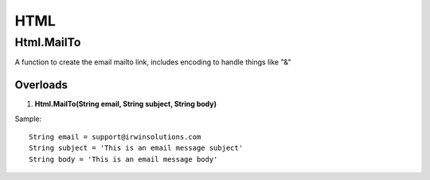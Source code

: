HTML
====

Html.MailTo
------------
A function to create the email mailto link, includes encoding to handle things like "&"

Overloads 
~~~~~~~~~
1. **Html.MailTo(String email, String subject, String body)**

Sample:: 

    String email = support@irwinsolutions.com
    String subject = 'This is an email message subject'
    String body = 'This is an email message body'
